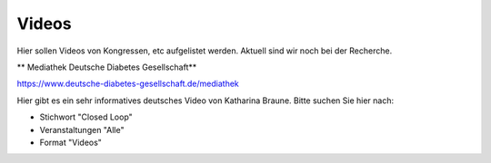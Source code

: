 Videos
***************************

Hier sollen Videos von Kongressen, etc aufgelistet werden.
Aktuell sind wir noch bei der Recherche.

** Mediathek Deutsche Diabetes Gesellschaft**

https://www.deutsche-diabetes-gesellschaft.de/mediathek

Hier gibt es ein sehr informatives deutsches Video von Katharina Braune.
Bitte suchen Sie hier nach:

* Stichwort         "Closed Loop"
* Veranstaltungen   "Alle"
* Format            "Videos"